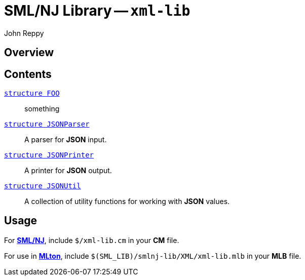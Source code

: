 = SML/NJ Library -- `xml-lib`
:Author: John Reppy
:Date: {release-date}
:stem: latexmath
:source-highlighter: pygments
:VERSION: {smlnj-version}

== Overview

== Contents

  link:FILE.html[`[.kw]#structure# FOO`]::
    something

  link:json-parser.html[`[.kw]#structure# JSONParser`]::
    A parser for *JSON* input.

  link:json-printer.html[`[.kw]#structure# JSONPrinter`]::
    A printer for *JSON* output.

  link:json-util.html[`[.kw]#structure# JSONUtil`]::
    A collection of utility functions for working with *JSON* values.

== Usage

For https://smlnj.org[*SML/NJ*], include `$/xml-lib.cm` in your
*CM* file.

For use in http://www.mlton.org/[*MLton*], include
`$(SML_LIB)/smlnj-lib/XML/xml-lib.mlb` in your *MLB* file.
